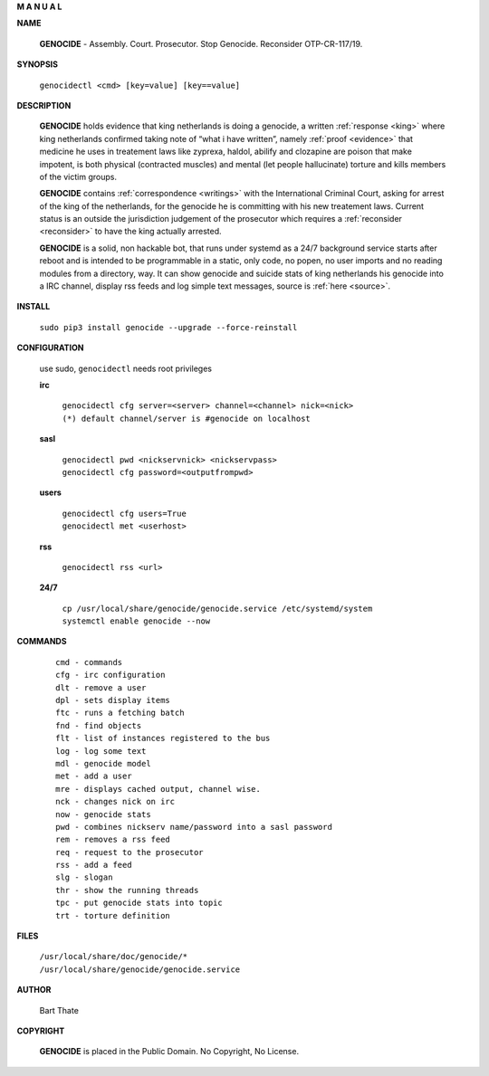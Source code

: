 .. _man:

.. raw:: html

     <br><br>

.. title:: Manual

.. raw:: html

    <center>
    <b>

**M A N U A L**

.. raw:: html

    </b>
    </center>
    <br>


**NAME**

 **GENOCIDE** - Assembly. Court. Prosecutor. Stop Genocide. Reconsider OTP-CR-117/19.


**SYNOPSIS**

 | ``genocidectl <cmd> [key=value] [key==value]``


**DESCRIPTION**

 **GENOCIDE** holds evidence that king netherlands is doing a genocide, a 
 written :ref:`response <king>` where king netherlands confirmed taking note
 of “what i have written”, namely :ref:`proof <evidence>` that medicine he
 uses in treatement laws like zyprexa, haldol, abilify and clozapine are poison
 that make impotent, is both physical (contracted muscles) and mental (let 
 people hallucinate) torture and kills members of the victim groups. 

 **GENOCIDE** contains :ref:`correspondence <writings>` with the
 International Criminal Court, asking for arrest of the king of the 
 netherlands, for the genocide he is committing with his new treatement laws.
 Current status is an outside the jurisdiction judgement of the prosecutor 
 which requires a :ref:`reconsider <reconsider>` to have the king actually
 arrested.

 **GENOCIDE** is a solid, non hackable bot, that runs under systemd as a 
 24/7 background service starts after reboot and is intended to be programmable
 in a static, only code, no popen, no user imports and no reading modules from
 a directory, way. It can show genocide and suicide stats of king netherlands
 his genocide into a IRC channel, display rss feeds and log simple text
 messages, source is :ref:`here <source>`.

**INSTALL**

  | ``sudo pip3 install genocide --upgrade --force-reinstall``


**CONFIGURATION**

 use sudo, ``genocidectl`` needs root privileges

 **irc**

  | ``genocidectl cfg server=<server> channel=<channel> nick=<nick>``
  
  | ``(*) default channel/server is #genocide on localhost``

 **sasl**

  | ``genocidectl pwd <nickservnick> <nickservpass>``
  | ``genocidectl cfg password=<outputfrompwd>``

 **users**

  | ``genocidectl cfg users=True``
  | ``genocidectl met <userhost>``

 **rss**

  | ``genocidectl rss <url>``

 **24/7**

  | ``cp /usr/local/share/genocide/genocide.service /etc/systemd/system``
  | ``systemctl enable genocide --now``


**COMMANDS**

 ::

  cmd - commands
  cfg - irc configuration
  dlt - remove a user
  dpl - sets display items
  ftc - runs a fetching batch
  fnd - find objects 
  flt - list of instances registered to the bus
  log - log some text
  mdl - genocide model
  met - add a user
  mre - displays cached output, channel wise.
  nck - changes nick on irc
  now - genocide stats
  pwd - combines nickserv name/password into a sasl password
  rem - removes a rss feed
  req - request to the prosecutor
  rss - add a feed
  slg - slogan
  thr - show the running threads
  tpc - put genocide stats into topic
  trt - torture definition


**FILES**


 | ``/usr/local/share/doc/genocide/*``
 | ``/usr/local/share/genocide/genocide.service``


**AUTHOR**

 Bart Thate 

**COPYRIGHT**

 **GENOCIDE** is placed in the Public Domain. No Copyright, No License.

